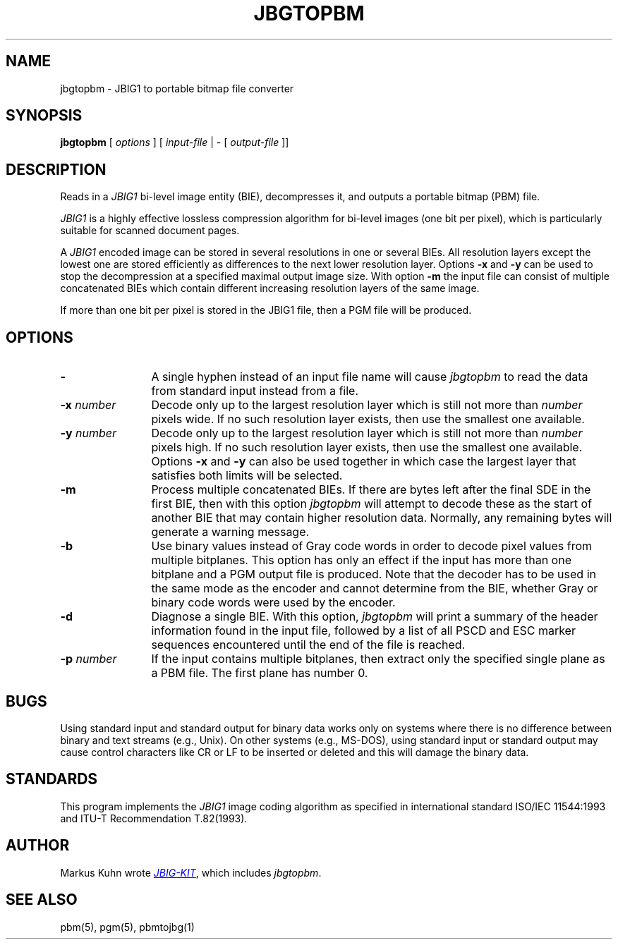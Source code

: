 .TH JBGTOPBM 1 "2014-08-22"
.SH NAME
jbgtopbm \- JBIG1 to portable bitmap file converter
.SH SYNOPSIS
.B jbgtopbm
[
.I options
]
[
.I input-file
| \-  [
.I output-file
]]
.br
.SH DESCRIPTION
Reads in a 
.I JBIG1
bi-level image entity (BIE), decompresses it, and outputs a portable
bitmap (PBM) file.

.I JBIG1
is a highly effective lossless compression algorithm for
bi-level images (one bit per pixel), which is particularly suitable
for scanned document pages.

A
.I JBIG1
encoded image can be stored in several resolutions in one or several
BIEs. All resolution layers except the lowest one are stored
efficiently as differences to the next lower resolution layer. Options
.B -x
and
.B -y
can be used to stop the decompression at a specified maximal output
image size. With option
.B -m
the input file can consist of multiple concatenated BIEs
which contain different increasing resolution layers of the same
image.

If more than one bit per pixel is stored in the JBIG1 file, then a PGM
file will be produced.
.SH OPTIONS
.TP 12
.B \-
A single hyphen instead of an input file name will cause 
.I jbgtopbm
to read the data from standard input instead from a file.
.TP
.BI \-x " number"
Decode only up to the largest resolution layer which is still not
more than
.I number
pixels wide. If no such resolution layer exists, then use the smallest
one available.
.TP
.BI \-y " number"
Decode only up to the largest resolution layer which is still not
more than
.I number
pixels high. If no such resolution layer exists, then use the smallest
one available. Options
.B \-x
and
.B \-y
can also be used together in which case the largest layer that satisfies
both limits will be selected.
.TP
.B \-m
Process multiple concatenated BIEs. If there are bytes left after the
final SDE in the first BIE, then with this option
.I jbgtopbm
will attempt to decode these as the start of another BIE that may
contain higher resolution data. Normally, any remaining bytes will
generate a warning message.
.TP
.B \-b
Use binary values instead of Gray code words in order to decode pixel
values from multiple bitplanes. This option has only an effect if the
input has more than one bitplane and a PGM output file is produced.
Note that the decoder has to be used in the same mode as the encoder
and cannot determine from the BIE, whether Gray or binary code words
were used by the encoder.
.TP
.B \-d
Diagnose a single BIE. With this option,
.I jbgtopbm
will print a summary of the header information found in the input
file, followed by a list of all PSCD and ESC marker sequences
encountered until the end of the file is reached.
.TP
.BI \-p " number"
If the input contains multiple bitplanes, then extract only the
specified single plane as a PBM file. The first plane has number 0.
.SH BUGS
Using standard input and standard output for binary data works only on
systems where there is no difference between binary and text streams
(e.g., Unix). On other systems (e.g., MS-DOS), using standard input or
standard output may cause control characters like CR or LF to be
inserted or deleted and this will damage the binary data.
.SH STANDARDS
This program implements the
.I JBIG1
image coding algorithm as specified in international standard ISO/IEC
11544:1993 and ITU-T Recommendation T.82(1993).
.SH AUTHOR
Markus Kuhn wrote
.UR http://www.cl.cam.ac.uk/~mgk25/jbigkit/
.I JBIG-KIT
.UE ,
which includes
.IR jbgtopbm .
.SH SEE ALSO
pbm(5), pgm(5), pbmtojbg(1)
